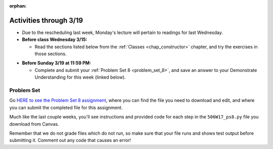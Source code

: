 :orphan:

..  Copyright (C) Paul Resnick, Jackie Cohen.  Permission is granted to copy, distribute
    and/or modify this document under the terms of the GNU Free Documentation
    License, Version 1.3 or any later version published by the Free Software
    Foundation; with Invariant Sections being Forward, Prefaces, and
    Contributor List, no Front-Cover Texts, and no Back-Cover Texts.  A copy of
    the license is included in the section entitled "GNU Free Documentation
    License".

Activities through 3/19
=======================

* Due to the rescheduling last week, Monday's lecture will pertain to readings for last Wednesday.

* **Before class Wednesday 3/15:**

  * Read the sections listed below from the :ref:`Classes <chap_constructor>` chapter, and try the exercises in those sections.


.. usageassignment::
    :subchapters: Classes/intro-ClassesandObjectstheBasics, Classes/ObjectsRevisited, Classes/UserDefinedClasses, Classes/ImprovingourConstructor, Classes/AddingOtherMethodstoourClass,   Classes/ObjectsasArgumentsandParameters, Classes/ConvertinganObjecttoaString, Classes/InstancesasReturnValues, Classes/sorting_instances, Classes/ClassVariablesInstanceVariables, Classes/ThinkingAboutClasses, Classes/ClassesHoldingData, Classes/Tamagotchi
    :assignment_name: Lecture Prep 03
    :deadline: 2017-03-15 17:10
    :pct_required: 75
    :points: 50

* **Before Sunday 3/19 at 11:59 PM:**

  * Complete and submit your :ref:`Problem Set 8 <problem_set_8>`, and save an answer to your Demonstrate Understanding for this week (linked below).

.. _problem_set_8:

Problem Set
-----------

Go `HERE to see the Problem Set 8 assignment <https://umich.instructure.com/courses/150918/assignments/231796>`_, where you can find the file you need to download and edit, and where you can submit the completed file for this assignment. 

Much like the last couple weeks, you'll see instructions and provided code for each step in the ``506W17_ps8.py`` file you download from Canvas. 

Remember that we do not grade files which do not run, so make sure that your file runs and shows test output before submitting it. Comment out any code that causes an error!

.. external:: ps8_dyu

    Complete this week's `Demonstrate Your Understanding <https://umich.instructure.com/courses/150918/assignments/231782>`_ assignment on Canvas.
